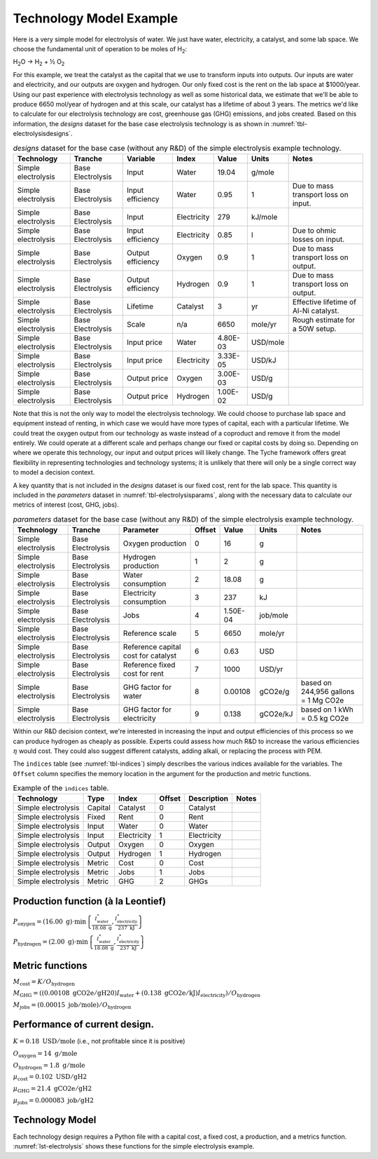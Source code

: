 .. _sec-techmodelexample:

Technology Model Example
========================

Here is a very simple model for electrolysis of water. We just have water, electricity, a catalyst, and some lab space. We choose the fundamental unit of operation to be moles of H\ :sub:`2`:

H\ :sub:`2`\ O → H\ :sub:`2` + ½ O\ :sub:`2`

For this example, we treat the catalyst as the capital that we use to transform inputs into outputs. Our inputs are water and electricity, and our outputs are oxygen and hydrogen. Our only fixed cost is the rent on the lab space at $1000/year. Using our past experience with electrolysis technology as well as some historical data, we estimate that we'll be able to produce 6650 mol/year of hydrogen and at this scale, our catalyst has a lifetime of about 3 years. The metrics we'd like to calculate for our electrolysis technology are cost, greenhouse gas (GHG) emissions, and jobs created. Based on this information, the *designs* dataset for the base case electrolysis technology is as shown in :numref:`tbl-electrolysisdesigns`.

.. _tbl-electrolysisdesigns:
.. table:: *designs* dataset for the base case (without any R&D) of the simple electrolysis example technology.

 ===================== =================== =================== ============= ========== ========= ======================================
 Technology            Tranche             Variable            Index         Value      Units     Notes
 ===================== =================== =================== ============= ========== ========= ======================================
 Simple electrolysis   Base Electrolysis   Input               Water         19.04      g/mole    
 Simple electrolysis   Base Electrolysis   Input efficiency    Water         0.95       1         Due to mass transport loss on input.
 Simple electrolysis   Base Electrolysis   Input               Electricity   279        kJ/mole   
 Simple electrolysis   Base Electrolysis   Input efficiency    Electricity   0.85       l         Due to ohmic losses on input.
 Simple electrolysis   Base Electrolysis   Output efficiency   Oxygen        0.9        1         Due to mass transport loss on output.
 Simple electrolysis   Base Electrolysis   Output efficiency   Hydrogen      0.9        1         Due to mass transport loss on output.
 Simple electrolysis   Base Electrolysis   Lifetime            Catalyst      3          yr        Effective lifetime of Al-Ni catalyst.
 Simple electrolysis   Base Electrolysis   Scale               n/a           6650       mole/yr   Rough estimate for a 50W setup.
 Simple electrolysis   Base Electrolysis   Input price         Water         4.80E-03   USD/mole  
 Simple electrolysis   Base Electrolysis   Input price         Electricity   3.33E-05   USD/kJ    
 Simple electrolysis   Base Electrolysis   Output price        Oxygen        3.00E-03   USD/g     
 Simple electrolysis   Base Electrolysis   Output price        Hydrogen      1.00E-02   USD/g     
 ===================== =================== =================== ============= ========== ========= ======================================

Note that this is not the only way to model the electrolysis technology. We could choose to purchase lab space and equipment instead of renting, in which case we would have more types of capital, each with a particular lifetime. We could treat the oxygen output from our technology as waste instead of a coproduct and remove it from the model entirely. We could operate at a different scale and perhaps change our fixed or capital costs by doing so. Depending on where we operate this technology, our input and output prices will likely change. The Tyche framework offers great flexibility in representing technologies and technology systems; it is unlikely that there will only be a single correct way to model a decision context.

A key quantity that is not included in the *designs* dataset is our fixed cost, rent for the lab space. This quantity is included in the *parameters* dataset in :numref:`tbl-electrolysisparams`, along with the necessary data to calculate our metrics of interest (cost, GHG, jobs).

.. _tbl-electrolysisparams:
.. table:: *parameters* dataset for the base case (without any R&D) of the simple electrolysis example technology.

 ===================== =================== ===================================== =========== ========== =========== =====================================
 Technology            Tranche             Parameter                             Offset      Value      Units       Notes
 ===================== =================== ===================================== =========== ========== =========== =====================================
 Simple electrolysis   Base Electrolysis   Oxygen production                     0           16         g           
 Simple electrolysis   Base Electrolysis   Hydrogen production                   1           2          g           
 Simple electrolysis   Base Electrolysis   Water consumption                     2           18.08      g           
 Simple electrolysis   Base Electrolysis   Electricity consumption               3           237        kJ          
 Simple electrolysis   Base Electrolysis   Jobs                                  4           1.50E-04   job/mole    
 Simple electrolysis   Base Electrolysis   Reference scale                       5           6650       mole/yr     
 Simple electrolysis   Base Electrolysis   Reference capital cost for catalyst   6           0.63       USD         
 Simple electrolysis   Base Electrolysis   Reference fixed cost for rent         7           1000       USD/yr      
 Simple electrolysis   Base Electrolysis   GHG factor for water                  8           0.00108    gCO2e/g     based on 244,956 gallons = 1 Mg CO2e
 Simple electrolysis   Base Electrolysis   GHG factor for electricity            9           0.138      gCO2e/kJ    based on 1 kWh = 0.5 kg CO2e
 ===================== =================== ===================================== =========== ========== =========== =====================================

Within our R&D decision context, we're interested in increasing the input and output efficiencies of this process so we can produce hydrogen as cheaply as possible. Experts could assess how much R&D to increase the various efficiencies :math:`\eta` would cost. They could also suggest different catalysts, adding alkali, or replacing the process with PEM.

The ``indices`` table (see :numref:`tbl-indices`) simply describes the various
indices available for the variables. The ``Offset`` column specifies the
memory location in the argument for the production and metric functions.

.. _tbl-indices:

.. table:: Example of the ``indices`` table.

   =================== ======== ============ ====== =========== ===== 
   Technology           Type     Index       Offset Description Notes
   =================== ======== ============ ====== =========== ===== 
   Simple electrolysis  Capital  Catalyst     0     Catalyst         
   Simple electrolysis  Fixed    Rent         0     Rent             
   Simple electrolysis  Input    Water        0     Water            
   Simple electrolysis  Input    Electricity  1     Electricity      
   Simple electrolysis  Output   Oxygen       0     Oxygen           
   Simple electrolysis  Output   Hydrogen     1     Hydrogen         
   Simple electrolysis  Metric   Cost         0     Cost             
   Simple electrolysis  Metric   Jobs         1     Jobs             
   Simple electrolysis  Metric   GHG          2     GHGs             
   =================== ======== ============ ====== =========== ===== 

Production function (à la Leontief)
-----------------------------------

:math:`P_\mathrm{oxygen} = \left( 16.00~\mathrm{g} \right) \cdot \min \left\{ \frac{I^*_\mathrm{water}}{18.08~\mathrm{g}}, \frac{I^*_\mathrm{electricity}}{237~\mathrm{kJ}} \right\}`

:math:`P_\mathrm{hydrogen} = \left( 2.00~\mathrm{g} \right) \cdot \min \left\{ \frac{I^*_\mathrm{water}}{18.08~\mathrm{g}}, \frac{I^*_\mathrm{electricity}}{237~\mathrm{kJ}} \right\}`


Metric functions
----------------

:math:`M_\mathrm{cost} = K / O_\mathrm{hydrogen}`

:math:`M_\mathrm{GHG} = \left( \left( 0.00108~\mathrm{gCO2e/gH20} \right) I_\mathrm{water} + \left( 0.138~\mathrm{gCO2e/kJ} \right) I_\mathrm{electricity} \right) / O_\mathrm{hydrogen}`

:math:`M_\mathrm{jobs} = \left( 0.00015~\mathrm{job/mole} \right) / O_\mathrm{hydrogen}`


Performance of current design.
------------------------------

:math:`K = 0.18~\mathrm{USD/mole}` (i.e., not profitable since it is
positive)

:math:`O_\mathrm{oxygen} = 14~\mathrm{g/mole}`

:math:`O_\mathrm{hydrogen} = 1.8~\mathrm{g/mole}`

:math:`\mu_\mathrm{cost} = 0.102~\mathrm{USD/gH2}`

:math:`\mu_\mathrm{GHG} = 21.4~\mathrm{gCO2e/gH2}`

:math:`\mu_\mathrm{jobs} = 0.000083~\mathrm{job/gH2}`


Technology Model
----------------

Each technology design requires a Python file with a capital cost, a fixed cost, a production, and a metrics function. :numref:`lst-electrolysis` shows these functions for the simple electrolysis example.

.. code-block:: python
   :name: lst-electrolysis
   :caption: Example technology-defining functions.


   # Simple electrolysis.
   
   
   # All of the computations must be vectorized, so use `numpy`.
   import numpy as np
   
   
   # Capital-cost function.
   def capital_cost(
     scale,
     parameter
   ):
   
     # Scale the reference values.
     return np.stack([np.multiply(
       parameter[6], np.divide(scale, parameter[5])
     )])
   
   
   # Fixed-cost function.
   def fixed_cost(
     scale,
     parameter
   ):
   
     # Scale the reference values.
     return np.stack([np.multiply(
       parameter[7],
       np.divide(scale, parameter[5])
     )])
   
   
   # Production function.
   def production(
     capital,
     fixed,
     input,
     parameter
   ):
   
     # Moles of input.
     water       = np.divide(input[0], parameter[2])
     electricity = np.divide(input[1], parameter[3])
   
     # Moles of output.
     output = np.minimum(water, electricity)
   
     # Grams of output.
     oxygen   = np.multiply(output, parameter[0])
     hydrogen = np.multiply(output, parameter[1])
   
     # Package results.
     return np.stack([oxygen, hydrogen])
   
   
   # Metrics function.
   def metrics(
     capital,
     fixed,
     input_raw,
     input,
     img/output_raw,
     output,
     cost,
     parameter
   ):
   
     # Hydrogen output.
     hydrogen = output[1]
   
     # Cost of hydrogen.
     cost1 = np.divide(cost, hydrogen)
   
     # Jobs normalized to hydrogen.
     jobs = np.divide(parameter[4], hydrogen)
   
     # GHGs associated with water and electricity.
     water       = np.multiply(input_raw[0], parameter[8])
     electricity = np.multiply(input_raw[1], parameter[9])
     co2e = np.divide(np.add(water, electricity), hydrogen)
   
     # Package results.
     return np.stack([cost1, jobs, co2e])

